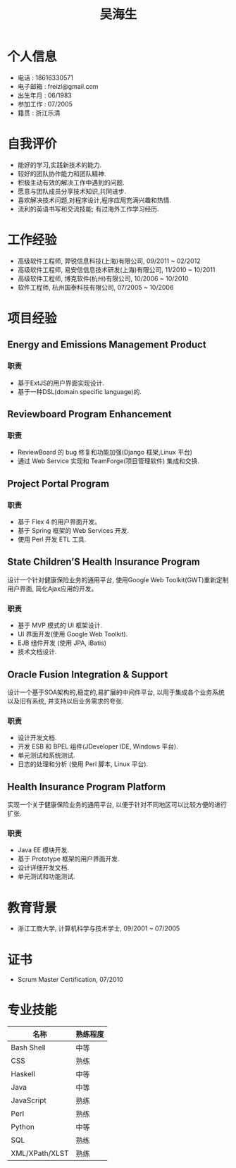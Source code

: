 #+TITLE: 吴海生
#+LANGUAGE: cn
#+AUTHOR: Haisheng Wu
#+EMAIL: freizl@gmail.com
#+STYLE: <link rel="stylesheet" href="./css/default.css" type="text/css"/>
#+OPTIONS: num:nil toc:nil author:nil
#+DESCRIPTION: resume, cv

#+LaTeX_CLASS_OPTIONS: [a4paper,12pt,UTF8,nofontenc]
#+LaTeX_HEADER: \usepackage{resume}
#+LaTeX_HEADER: \usepackage{CJK}

#+LaTeX_HEADER: \begin{CJK}{UTF8}{gbsn}

#+BIND: org-export-latex-tables-centered nil

* 个人信息
  - 电话 : 18616330571
  - 电子邮箱 : freizl@gmail.com
  - 出生年月 : 06/1983
  - 参加工作 : 07/2005
  - 籍贯 : 浙江乐清

#+ATTR_LaTeX: width=0.2\textwidth
[[file:images/1.jpg]]

* 自我评价
  - 能好的学习,实践新技术的能力.
  - 较好的团队协作能力和团队精神.
  - 积极主动有效的解决工作中遇到的问题.
  - 愿意与团队成员分享技术知识,共同进步.
  - 喜欢解决技术问题,对程序设计,程序应用充满兴趣和热情.
  - 流利的英语书写和交流技能; 有过海外工作学习经历.
    
* 工作经验
  - 高级软件工程师, 羿锐信息科技(上海)有限公司, 09/2011 ~ 02/2012
  - 高级软件工程师, 易安信信息技术研发(上海)有限公司, 11/2010 ~ 10/2011
  - 高级软件工程师, 博克软件(杭州)有限公司, 10/2006 ~ 10/2010
  - 软件工程师, 杭州国泰科技有限公司, 07/2005 ~ 10/2006
  
* 项目经验
** Energy and Emissions Management Product
*** 职责
  - 基于ExtJS的用户界面实现设计.
  - 基于一种DSL(domain specific language)的.

** Reviewboard Program Enhancement
*** 职责
  - ReviewBoard 的 bug 修复和功能加强(Django 框架,Linux 平台)
  - 通过 Web Service 实现和 TeamForge(项目管理软件) 集成和交换.

** Project Portal Program
*** 职责
  - 基于 Flex 4 的用户界面开发。
  - 基于 Spring 框架的 Web Services 开发.
  - 使用 Perl 开发 ETL 工具.

** State Children’S Health Insurance Program
设计一个针对健康保险业务的通用平台, 使用Google Web Toolkit(GWT)重新定制用户界面, 简化Ajax应用的开发。
*** 职责
  - 基于 MVP 模式的 UI 框架设计.
  - UI 界面开发(使用 Google Web Toolkit).
  - EJB 组件开发 (使用 JPA, iBatis)
  - 技术文档设计.

** Oracle Fusion Integration & Support
设计一个基于SOA架构的,稳定的,易扩展的中间件平台, 以用于集成各个业务系统以及旧有系统, 并支持以后业务需求的夸张.
*** 职责
  - 设计开发文档.
  - 开发 ESB 和 BPEL 组件(JDeveloper IDE, Windows 平台).
  - 单元测试和系统测试.
  - 日志的处理和分析 (使用 Perl 脚本, Linux 平台).

** Health Insurance Program Platform
实现一个关于健康保险业务的通用平台, 以便于针对不同地区可以比较方便的进行扩张.
*** 职责
  - Java EE 模块开发.
  - 基于 Prototype 框架的用户界面开发.
  - 设计详细开发文档.
  - 单元测试和功能测试.

* 教育背景
  - 浙江工商大学, 计算机科学与技术学士, 09/2001 ~ 07/2005
  
* 证书
  - Scrum Master Certification, 07/2010

* 专业技能
| 名称           | 熟练程度 |
|----------------+----------|
| Bash Shell     | 中等   |
| CSS            | 熟练   |
| Haskell        | 中等   |
| Java           | 中等   |
| JavaScript     | 熟练   |
| Perl           | 熟练   |
| Python         | 中等   |
| SQL            | 熟练   |
| XML/XPath/XLST | 熟练   |

